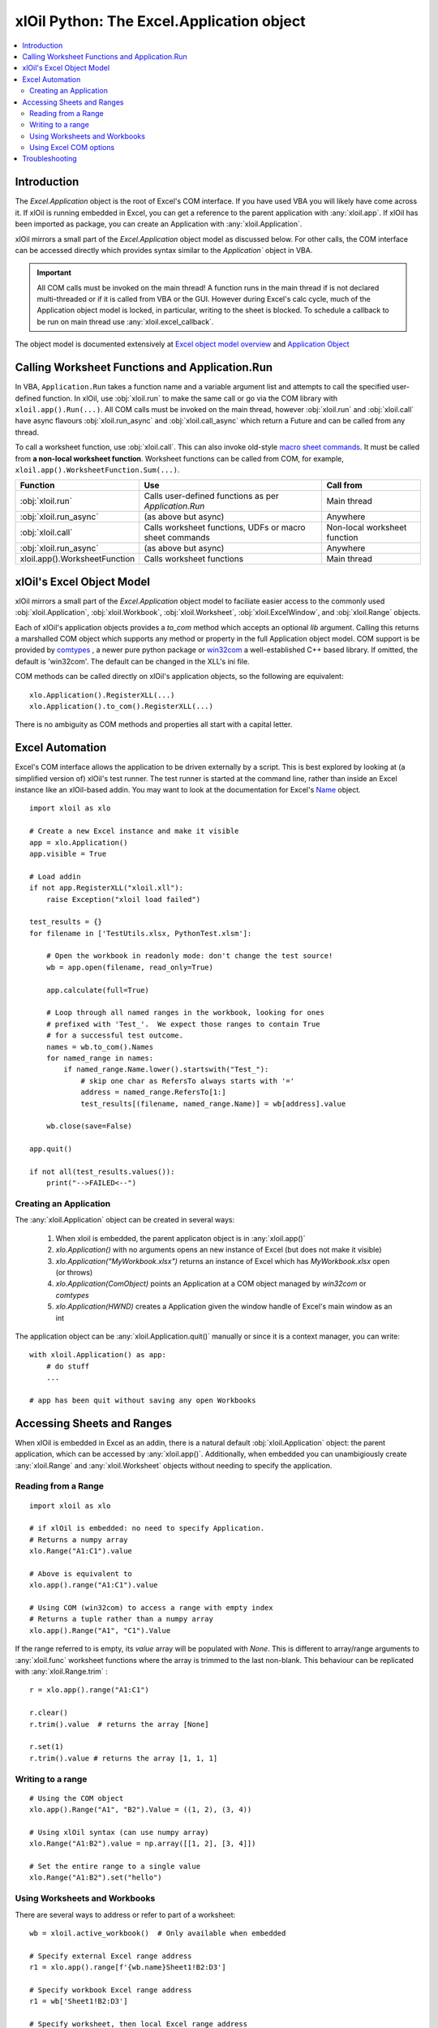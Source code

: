 ==========================================
xlOil Python: The Excel.Application object
==========================================

.. contents::
    :local:

Introduction
------------

The `Excel.Application` object is the root of Excel's COM interface.  If you have used VBA you 
will likely have come across it.  If xlOil is running embedded in Excel, you can get a reference 
to the parent application with :any:`xloil.app`.  If xlOil has been imported as package, you can 
create an Application with :any:`xloil.Application`.

xlOil mirrors a small part of the `Excel.Application` object model as discussed below. For other calls,
the COM interface can be accessed directly which provides syntax similar to the `Application`` object in 
VBA.

.. important:: 
    All COM calls must be invoked on the main thread!  A function runs in the main thread if is 
    not declared multi-threaded or if it is called from VBA or the GUI. However during Excel's calc
    cycle, much of the Application object model is locked, in particular, writing to the sheet is blocked.
    To schedule a callback to be run on main thread use :any:`xloil.excel_callback`.

The object model is documented extensively at `Excel object model overview <https://docs.microsoft.com/en-us/visualstudio/vsto/excel-object-model-overview>`_
and `Application Object <https://docs.microsoft.com/en-us/office/vba/api/excel.application(object)>`_


Calling Worksheet Functions and Application.Run
-----------------------------------------------

In VBA, ``Application.Run`` takes a function name and a variable argument list and attempts
to call the specified user-defined function.  In xlOil, use :obj:`xloil.run` to make the same 
call or go via the COM library with ``xloil.app().Run(...)``. All COM calls must be invoked
on the main thread, however :obj:`xloil.run` and :obj:`xloil.call` have async flavours 
:obj:`xloil.run_async` and :obj:`xloil.call_async` which return a Future and can be called 
from any thread.

To call a worksheet function, use :obj:`xloil.call`. This can also invoke old-style 
`macro sheet commands <https://docs.excel-dna.net/assets/excel-c-api-excel-4-macro-reference.pdf>`_.
It must be called from **a non-local worksheet function**.  Worksheet functions can be
called from COM, for example, ``xloil.app().WorksheetFunction.Sum(...)``.

+-------------------------------+---------------------------------------------------------+------------------------------+
| Function                      |  Use                                                    | Call from                    |
+===============================+=========================================================+==============================+
| :obj:`xloil.run`              | Calls user-defined functions as per `Application.Run`   | Main thread                  |
+-------------------------------+---------------------------------------------------------+------------------------------+
| :obj:`xloil.run_async`        | (as above but async)                                    | Anywhere                     |
+-------------------------------+---------------------------------------------------------+------------------------------+
| :obj:`xloil.call`             | Calls worksheet functions, UDFs or macro sheet commands | Non-local worksheet function |
+-------------------------------+---------------------------------------------------------+------------------------------+
| :obj:`xloil.run_async`        | (as above but async)                                    | Anywhere                     |
+-------------------------------+---------------------------------------------------------+------------------------------+
| xloil.app().WorksheetFunction | Calls worksheet functions                               | Main thread                  |
+-------------------------------+---------------------------------------------------------+------------------------------+

xlOil's Excel Object Model
--------------------------

xlOil mirrors a small part of the `Excel.Application` object model to faciliate easier access to the commonly 
used :obj:`xloil.Application`, :obj:`xloil.Workbook`, :obj:`xloil.Worksheet`, :obj:`xloil.ExcelWindow`, and 
:obj:`xloil.Range` objects.

Each of xlOil's application objects provides a `to_com` method which accepts an optional *lib* argument. 
Calling this returns a marshalled COM object which supports any method or property in the full Application object 
model. COM support is be provided by `comtypes <https://pythonhosted.org/comtypes/>`_ , a newer pure 
python package or `win32com <http://timgolden.me.uk/pywin32-docs/html/com/win32com/HTML/docindex.html>`_ 
a well-established C++ based library.  If omitted, the default is 'win32com'. The default can be changed 
in the XLL's ini file.

COM methods can be called directly on xlOil's application objects, so the following are equivalent:

::

    xlo.Application().RegisterXLL(...)
    xlo.Application().to_com().RegisterXLL(...)

There is no ambiguity as COM methods and properties all start with a capital letter.


Excel Automation
----------------

Excel's COM interface allows the application to be driven externally by a script. This is best explored
by looking at (a simplified version of) xlOil's test runner.  The test runner is started at the command line,
rather than inside an Excel instance like an xlOil-based addin.  You may want to look at the documentation
for Excel's `Name <https://docs.microsoft.com/en-us/office/vba/api/excel.name>`_ object.

::

    import xloil as xlo

    # Create a new Excel instance and make it visible
    app = xlo.Application()
    app.visible = True

    # Load addin
    if not app.RegisterXLL("xloil.xll"):
        raise Exception("xloil load failed")

    test_results = {}
    for filename in ['TestUtils.xlsx, PythonTest.xlsm']:

        # Open the workbook in readonly mode: don't change the test source!
        wb = app.open(filename, read_only=True)
    
        app.calculate(full=True)

        # Loop through all named ranges in the workbook, looking for ones 
        # prefixed with 'Test_'.  We expect those ranges to contain True
        # for a successful test outcome.
        names = wb.to_com().Names
        for named_range in names:
            if named_range.Name.lower().startswith("Test_"):
                # skip one char as RefersTo always starts with '='
                address = named_range.RefersTo[1:]
                test_results[(filename, named_range.Name)] = wb[address].value
        
        wb.close(save=False)

    app.quit()

    if not all(test_results.values()):
        print("-->FAILED<--")


Creating an Application
=======================

The :any:`xloil.Application` object can be created in several ways:

    1) When xloil is embedded, the parent applicaton object is in :any:`xloil.app()`
    2) `xlo.Application()` with no arguments opens an new instance of Excel (but does not make it visible)
    3) `xlo.Application("MyWorkbook.xlsx")` returns an instance of Excel which has *MyWorkbook.xlsx* open (or throws)
    4) `xlo.Application(ComObject)` points an Application at a COM object managed by *win32com* or *comtypes*
    5) `xlo.Application(HWND)` creates a Application given the window handle of Excel's main window as an int

The application object can be :any:`xloil.Application.quit()` manually or since it is a context manager, 
you can write:

::

    with xloil.Application() as app:
        # do stuff
        ...

    # app has been quit without saving any open Workbooks


Accessing Sheets and Ranges
---------------------------

When xlOil is embedded in Excel as an addin, there is a natural default :obj:`xloil.Application` 
object: the parent application, which can be accessed by :any:`xloil.app()`.  Additionally,
when embedded you can unambigiously create :any:`xloil.Range` and :any:`xloil.Worksheet` objects
without needing to specify the application.

Reading from a Range
====================

::

    import xloil as xlo

    # if xlOil is embedded: no need to specify Application.
    # Returns a numpy array
    xlo.Range("A1:C1").value

    # Above is equivalent to
    xlo.app().range("A1:C1").value

    # Using COM (win32com) to access a range with empty index
    # Returns a tuple rather than a numpy array
    xlo.app().Range("A1", "C1").Value

If the range referred to is empty, its `value` array will be populated with `None`. This 
is different to array/range arguments to :any:`xloil.func` worksheet functions where the
array is trimmed to the last non-blank. This behaviour can be replicated with 
:any:`xloil.Range.trim` :

::

    r = xlo.app().range("A1:C1")

    r.clear()
    r.trim().value  # returns the array [None]

    r.set(1)
    r.trim().value # returns the array [1, 1, 1]


Writing to a range
==================

::

    # Using the COM object
    xlo.app().Range("A1", "B2").Value = ((1, 2), (3, 4))

    # Using xlOil syntax (can use numpy array)
    xlo.Range("A1:B2").value = np.array([[1, 2], [3, 4]])

    # Set the entire range to a single value
    xlo.Range("A1:B2").set("hello")


Using Worksheets and Workbooks
==============================

There are several ways to address or refer to part of a worksheet:

::

    wb = xloil.active_workbook()  # Only available when embedded

    # Specify external Excel range address
    r1 = xlo.app().range[f'{wb.name}Sheet1!B2:D3']

    # Specify workbook Excel range address
    r1 = wb['Sheet1!B2:D3']

    # Specify worksheet, then local Excel range address
    ws = wb['Sheet1']
    r1 = ws['B2:D3']
    
    # The range function, like in Excel includes right and left hand ends
    r2 = ws.range(from_row=1, from_col=1, to_row=2, to_col=3)

    # The slice syntax follows python conventions so only the left
    # hand end is included
    r3 = ws[1:3, 1:4]


The square bracket (getitem) operator for ranges behaves like that for numpy arrays,
in that if the tuple specifies a single cell, it returns the value in that cell, otherwise 
it returns a :any:`xloil.Range` object.  To create a range consisting of a single cell
use the `cells` method of :any:`xloil.Range`.

Using Excel COM options
==============================

The Excel COM options/constants can be called by referencing *win32com*.
The full list can be `found here <https://docs.microsoft.com/en-us/office/vba/api/excel(enumerations)>`_.
::

    import xloil as xlo
    import win32com.client as win32

    xl = xlo.app().to_com()
    
    win32.gencache.GetClassForProgID('Excel.Application') # May not need this, depending on context
    
    xl.Calculation = win32.constants.xlCalculationManual
    # Do long calculation...
    xl.Calculation = win32.constants.xlCalculationAutomatic

Troubleshooting
---------------

Both *comtypes* and *win32com* have caches for the python code backing the Excel object model. If 
these caches somehow become corrupted, it can result in strange COM errors.  It is safe to delete 
these caches and let the library regenerate them. The caches are at:

   * *comtypes*: `<your python install>/site-packages/comtypes/gen`
   * *win32com*: run ``import win32com; print(win32com.__gen_path__)``

See `for example <https://stackoverflow.com/questions/52889704/>`_

Note: as of 25-Jan-2022, *comtypes* has been observed to give the wrong answer for a call to
`xloil.app().Workbooks(...)` so it is no longer used as the default whilst this is investigated.
